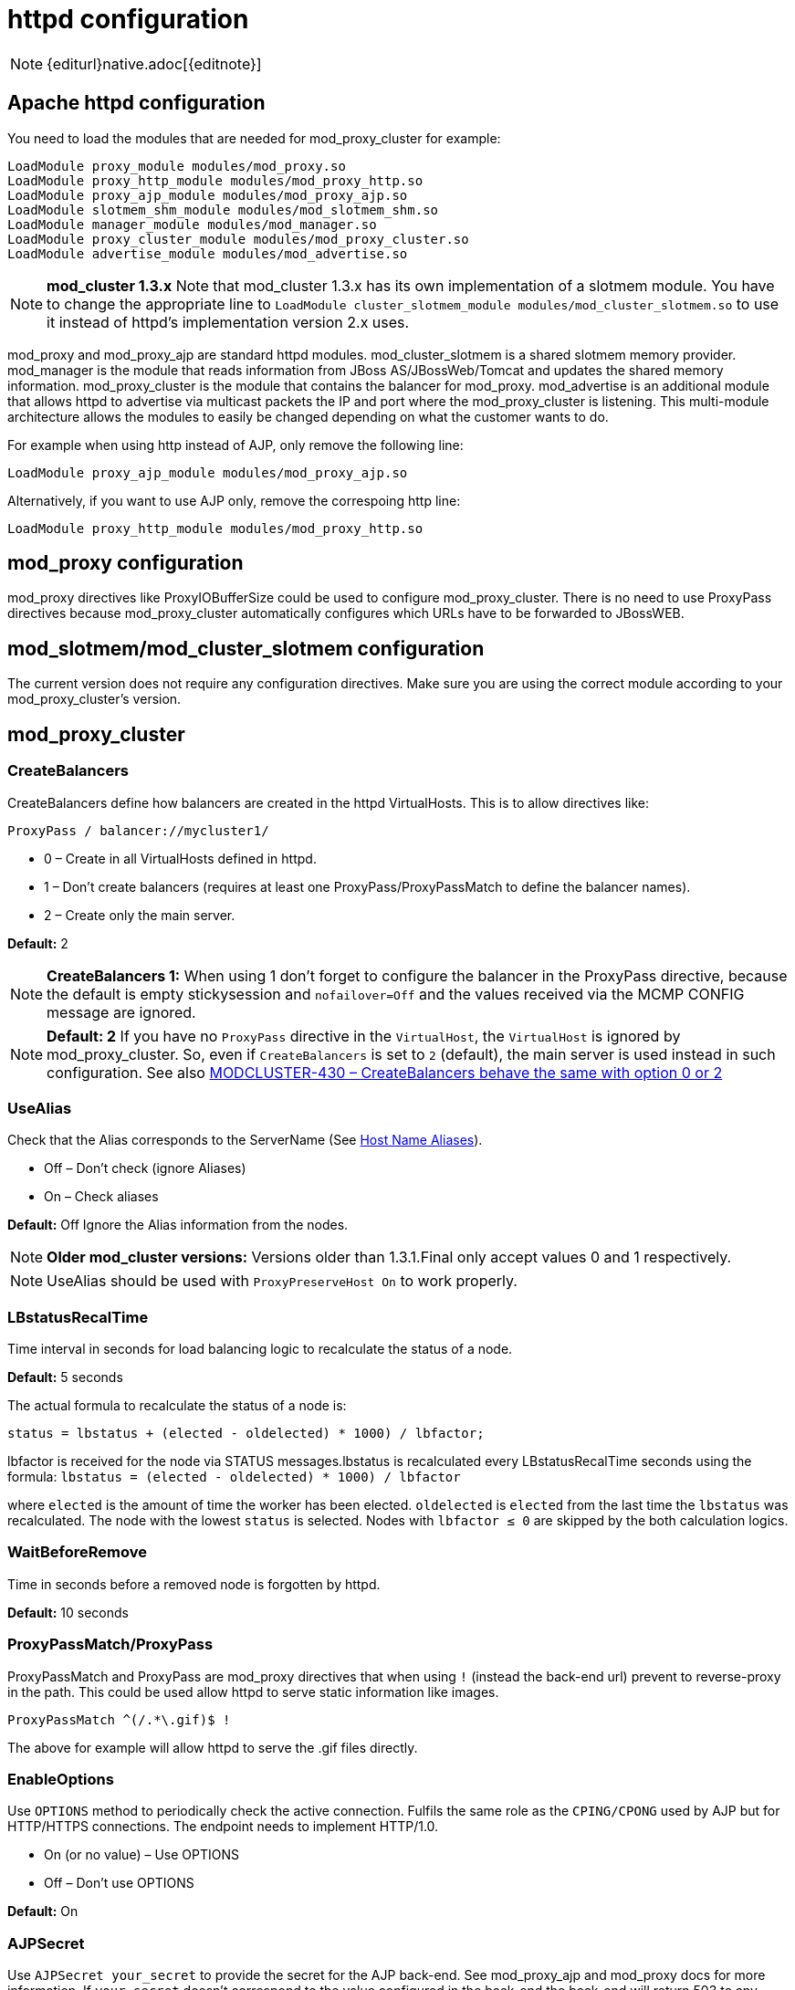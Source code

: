 [[httpd]]
= httpd configuration

NOTE: {editurl}native.adoc[{editnote}]

== Apache httpd configuration

You need to load the modules that are needed for mod_proxy_cluster for example:

[source]
----
LoadModule proxy_module modules/mod_proxy.so
LoadModule proxy_http_module modules/mod_proxy_http.so
LoadModule proxy_ajp_module modules/mod_proxy_ajp.so
LoadModule slotmem_shm_module modules/mod_slotmem_shm.so
LoadModule manager_module modules/mod_manager.so
LoadModule proxy_cluster_module modules/mod_proxy_cluster.so
LoadModule advertise_module modules/mod_advertise.so
----

NOTE: *mod_cluster 1.3.x* Note that mod_cluster 1.3.x has its own implementation of
a slotmem module. You have to change the appropriate line to
`LoadModule cluster_slotmem_module modules/mod_cluster_slotmem.so` to use it instead
of httpd's implementation version 2.x uses.

mod_proxy and mod_proxy_ajp are standard httpd modules. mod_cluster_slotmem is a shared slotmem
memory provider. mod_manager is the module that reads information from JBoss AS/JBossWeb/Tomcat
and updates the shared memory information. mod_proxy_cluster is the module that contains the
balancer for mod_proxy. mod_advertise is an additional module that allows httpd to advertise via
multicast packets the IP and port where the mod_proxy_cluster is listening. This multi-module
architecture allows the modules to easily be changed depending on what the customer wants to do.

For example when using http instead of AJP, only remove the following line:

[source]
----
LoadModule proxy_ajp_module modules/mod_proxy_ajp.so
----

Alternatively, if you want to use AJP only, remove the correspoing http line:

[source]
----
LoadModule proxy_http_module modules/mod_proxy_http.so
----

== mod_proxy configuration

mod_proxy directives like ProxyIOBufferSize could be used to configure mod_proxy_cluster. There is no need to use ProxyPass
directives because mod_proxy_cluster automatically configures which URLs have to be forwarded to JBossWEB.

== mod_slotmem/mod_cluster_slotmem configuration

The current version does not require any configuration directives. Make sure you are using the correct module
according to your mod_proxy_cluster's version.

== mod_proxy_cluster

=== CreateBalancers

CreateBalancers define how balancers are created in the httpd VirtualHosts. This is to allow directives like:

[source]
----
ProxyPass / balancer://mycluster1/
----

* 0 – Create in all VirtualHosts defined in httpd.

* 1 – Don't create balancers (requires at least one ProxyPass/ProxyPassMatch to define the balancer names).

* 2 – Create only the main server.

*Default:* 2

NOTE: *CreateBalancers 1:* When using 1 don't forget to configure the balancer in the ProxyPass directive, because the default is
empty stickysession and `nofailover=Off` and the values received via the MCMP CONFIG message are ignored.

NOTE: *Default: 2* If you have no `ProxyPass` directive in the `VirtualHost`, the `VirtualHost` is ignored
by mod_proxy_cluster. So, even if `CreateBalancers` is set to `2` (default), the main server is used instead
in such configuration.
See also https://issues.redhat.com/browse/MODCLUSTER-430[MODCLUSTER-430 – CreateBalancers behave the same with option 0 or 2]


=== UseAlias

Check that the Alias corresponds to the ServerName (See http://labs.jboss.com/file-access/default/members/jbossweb/freezone/docs/latest/config/host.html[Host Name Aliases]).

* Off – Don't check (ignore Aliases)
* On – Check aliases

*Default:* Off Ignore the Alias information from the nodes.

NOTE: *Older mod_cluster versions:* Versions older than 1.3.1.Final only accept values 0 and 1 respectively.

NOTE: UseAlias should be used with `ProxyPreserveHost On` to work properly.

=== LBstatusRecalTime
Time interval in seconds for load balancing logic to recalculate the status of a node.

*Default:* 5 seconds

The actual formula to recalculate the status of a node is:

[source]
----
status = lbstatus + (elected - oldelected) * 1000) / lbfactor;
----

lbfactor is received for the node via STATUS messages.lbstatus is recalculated every LBstatusRecalTime seconds using the formula:
`lbstatus = (elected - oldelected) * 1000) / lbfactor`

where `elected` is the amount of time the worker has been elected. `oldelected` is `elected` from the last time the `lbstatus`
was recalculated. The node with the lowest `status` is selected. Nodes with `lbfactor ≤ 0` are skipped by the both calculation logics.

=== WaitBeforeRemove

Time in seconds before a removed node is forgotten by httpd.

**Default:** 10 seconds

=== ProxyPassMatch/ProxyPass

ProxyPassMatch and ProxyPass are mod_proxy directives that when using `!` (instead the back-end url) prevent to
reverse-proxy in the path. This could be used allow httpd to serve static information like images.

[source]
----
ProxyPassMatch ^(/.*\.gif)$ !
----

The above for example will allow httpd to serve the .gif files directly.

=== EnableOptions

Use `OPTIONS` method to periodically check the active connection. Fulfils the same role as the `CPING/CPONG` used by AJP
but for HTTP/HTTPS connections. The endpoint needs to implement HTTP/1.0.

 * On (or no value) – Use OPTIONS
 * Off – Don't use OPTIONS

**Default:** On

=== AJPSecret

Use `AJPSecret your_secret` to provide the secret for the AJP back-end. See mod_proxy_ajp and mod_proxy docs for more
information. If `your_secret` doesn't correspond to the value configured in the back-end the back-end will return 503
to any request coming through the proxy.

=== EnableWsTunnel

Use ws or wss instead of http or https when creating nodes (allows WebSocket proxying).

=== WSUpgradeHeader

Use `WSUpgradeHeader value` to define the value of the upgrade header that is accepted (corresponds to
`ProxyPass upgrade=value`). Accepted values are following:

|===
| 2.0 (in development) | 1.3 | mod_proxy_wstunnel (used in the past) | Description

| `value`              | `value` | value                               | protocol name to check before using the WS tunnel
| `*`                  | `*`     | ANY                                 | read the header value from request
|                      |         | NONE                                | bypass the header check
|===

See `mod_proxy_http` documentation for more information.

=== ResponseFieldSize

Size in bytes of the HTTP/1.1 buffers of the workers, that limits the header size a webapp
can use (Note: In Tomcat there is  maxHttpHeaderSize that also limits it in the Connector).

**Default:** 8192

=== CacheShareFor

Time to cache the shared memory information in seconds.

**Default:** 0 (no-caching)

=== ModProxyClusterHCTemplate

Set of health check parameters to use with mod_proxy_cluster workers.

=== UseNocanon

When no ProxyPass or ProxyMatch match the URL, pass the raw URL path to the backend.

**Default:** Off

=== ResponseStatusCodeOnNoContext

Response code returned when `ProxyPass` or `ProxyMatch` doesn't have matching context
(see https://issues.redhat.com/browse/MODCLUSTER-801[MODCLUSTER-801]). (Since 1.3.20.Final)

*Default:* 404

=== ModProxyClusterThreadCount

Number of threads that should be created for watchdog logic. Must be positive. (Since 2.0)

**Default:** 16

=== DeterministicFailover

Controls whether a node upon failover is chosen deterministically.

**Default:** Off

== mod_manager

The Context of a mod_manger directive is VirtualHost except mentioned otherwise. **server config** means that it must be outside a
VirtualHost configuration. If not an error message will be displayed and httpd will not start.

=== EnableMCPMReceive

EnableMCPMReceive – allow the VirtualHost to receive Mod-Cluster Management Protocol (MCMP) messages. You need one
EnableMCPMReceive in your httpd configuration to allow mod_proxy_cluster to work, put it in the VirtualHost where you
configure advertise.

This directive was added to address the issue of receiving MCMP on arbitrary VirtualHosts which was problematic
due to accepting messages on insecure, unintended VirtualHosts.

**Default:** disabled (presence of the directive enables this functionality)

=== MemManagerFile

That is the base name for the names mod_manager will use to store configuration, generate keys for shared memory or lock
files. The value may be an absolute path name or a relative one (then it will be relative to the server root);
the directories will be created if needed. It is highly recommended that those files are placed on a local drive and not
an NFS share. (Context: **server config**)

**Default:** `$server_root/logs/`
++++
<script src="https://gist-it.appspot.com/github/modcluster/mod_proxy_cluster/blob/main/native/mod_manager/mod_manager.c?slice=521:538&footer=minimal"></script>
++++

=== Maxcontext

The maximum number of application contexts supported by mod_proxy_cluster. (Context: **server config**)

**Default:** 100 (If Maxhost is bigger than Maxcontext, then Maxcontext is increased to Maxhost.)

++++
<script src="https://gist-it.appspot.com/github/modcluster/mod_proxy_cluster/blob/main/native/mod_manager/mod_manager.c?slice=55:56&footer=minimal"></script>
++++

=== Maxnode

That is the maximum number of nodes supported by mod_proxy_cluster. (Context: **server config**)

**Default:** 20

++++
<script src="https://gist-it.appspot.com/github/modcluster/mod_proxy_cluster/blob/main/native/mod_manager/mod_manager.c?slice=56:57&footer=minimal"></script>
++++

=== Maxhost

That is the maximum number of hosts (Aliases) supported by mod_proxy_cluster. That is also the max number of balancers.
(Context: **server config**)

**Default:** 20 (If Maxnode is bigger than Maxhost, then Maxhost is increased to Maxnode.)

++++
<script src="https://gist-it.appspot.com/github/modcluster/mod_proxy_cluster/blob/main/native/mod_manager/mod_manager.c?slice=57:58&footer=minimal"></script>
++++

=== Maxsessionid

////
TODO
////

Maxsessionid: That is the number of active sessionid we store to give
number of active sessions in the mod_cluster-manager handler. A session
is inactive when mod_cluster doesn't receive any information from the
session in 5 minutes. (Context: server config)

**Default:** 0 (the logic is not activated).

=== MaxMCMPMaxMessSize

MaxMCMPMaxMessSize: Maximum size of MCMP messages. from other Max
directives.

**Default:** calculated from other Max directives. Min: 1024

=== ManagerBalancerName

ManagerBalancerName: That is the name of balancer to use when the JBoss
AS/JBossWeb/Tomcat doesn't provide a balancer name.

**Default:** mycluster

=== PersistSlots

PersistSlots: Tell mod_cluster_slotmem to persist the nodes, Alias and Context
in files. (Context: server config)

**Default:** Off

=== CheckNonce

CheckNonce: Switch check of nonce when using mod_cluster-manager
handler on | off

**Default:** on (Nonce checked)

=== AllowDisplay

AllowDisplay: Switch additional display on mod_cluster-manager main
page on | off

**Default:** off (Only version displayed)

=== AllowCmd

AllowCmd: Allow commands using mod_cluster-manager URL on | off


**Default:** on (Commands allowed)

=== ReduceDisplay

ReduceDisplay - Reduce the information the main mod_cluster-manager
page to allow more nodes in the page. on | off

**Default:** off (Full information displayed)

=== SetHandler mod_cluster-manager

SetHandler mod_cluster-manager: That is the handler to display the node
mod_proxy_cluster sees from the cluster. It displays the information about
the nodes like INFO and additionally counts the number of active
sessions.

[source]
----
<Location /mod_cluster-manager>
   SetHandler mod_cluster-manager
   Require ip 127.0.0
</Location>
----

When accessing the location you define in httpd.conf you get something
like:

image::native-mod-cluster-manager.jpg[]

Note that:

* **Transferred**: Corresponds to the POST data send to the back-end server.

* **Connected**: Corresponds to the number of requests been processed when the
mod_proxy_cluster status page was requested.

* **sessions**: Corresponds to the number of sessions mod_proxy_cluster report as
active (on which there was a request during the past 5 minutes). That
field is not present when Maxsessionid is zero.

=== mod_advertise

mod_advertise uses multicast packets to advertise the VirtualHost where it is
configured that must be the same VirtualHost where mod_manager is defined. Of
course at least one mod_advertise must be in the VirtualHost to allow
mod_proxy_cluster to find the right IP and port to give to the ClusterListener.

=== ServerAdvertise

* ServerAdvertise On – Use the advertise mechanism to tell the JBoss
AS/JBossWeb/Tomcat to whom it should send the cluster information.

* ServerAdvertise On http://hostname:port – Tell the hostname and port to use.
Only needed if the VirtualHost is not defined correctly, if the VirtualHost is
a http://httpd.apache.org/docs/2.4/vhosts/name-based.html[Name-based Virtual Host]
or when VirtualHost is not used.

* ServerAdvertise Off – Don't use the advertise mechanism.

**Default:** Off. (Any Advertise directive in a VirtualHost sets it to On in
the VirtualHost)

=== AdvertiseGroup

AdvertiseGroup IP:port: That is the multicast address to use (something like 232.0.0.2:8888 for example).
IP should correspond to AdvertiseGroupAddress and port to AdvertisePort in the JBoss AS/JBossWeb/Tomcat configuration.
Note that if JBoss AS is used and the -u startup switch is included in the AS startup command, the default AdvertiseGroupAddress
is the value passed via the -u. If port is missing the default port will be used: 23364.

**Default:** 224.0.1.105:23364.

=== AdvertiseFrequency

AdvertiseFrequency seconds[.miliseconds]: Time between the multicast
messages advertising the IP and port.

**Default:** 10

=== AdvertiseSecurityKey

AdvertiseSecurityKey value: key string used to verify advertisements checksums. If configured on either side the verification
is required. Both sides must use the same security key.

**Default:** No default value.

=== AdvertiseManagerUrl

AdvertiseManagerUrl value: Not used in this version (It is sent in the X-Manager-Url: value header). That is the URL that
JBoss AS/JBossWeb/Tomcat should use to send information to mod_cluster

**Default:** No default value. Information not sent.

=== AdvertiseBindAddress

AdvertiseBindAddress IP:port: That is the address and port httpd is bind to send the multicast messages.
This allow to specify an address on multi IP address boxes.

**Default:** 0.0.0.0:23364

== Minimal Example

Beware of the different names of `mod_cluster_slotmem.so` and `mod_slotmem.so` between mod_cluster 1.3.x and older versions.
The 2.x version uses Apache HTTP Server's `mod_slotmem_shm.so`.

=== mod_proxy_cluster 2.x with Apache HTTP Server 2.4.x

[source]
----
LoadModule proxy_module       modules/mod_proxy.so
LoadModule proxy_http_module  modules/mod_proxy_http.so
LoadModule proxy_ajp_module   modules/mod_proxy_ajp.so
LoadModule slotmem_shm_module modules/mod_slotmem_shm.so

LoadModule manager_module       modules/mod_manager.so
LoadModule proxy_cluster_module modules/mod_proxy_cluster.so
LoadModule advertise_module     modules/mod_advertise.so
LoadModule watchdog_module      modules/mod_watchdog.so

<IfModule manager_module>
  Listen 6666
  ServerName localhost
  <VirtualHost *:6666>

  # Where your worker nodes connect from
  <Location />
     Require ip 127.0.0
  </Location>

  ServerAdvertise On
  EnableMCPMReceive

  # Where administrator reads the console from
  <Location /mod_cluster-manager>
     SetHandler mod_cluster-manager
     Require ip 127.0.0
  </Location>

  </VirtualHost>
</IfModule>
----

For mod_proxy_cluster 1.3.x you have to change the slotmem module to:

[source]
----
LoadModule cluster_slotmem_module modules/mod_cluster_slotmem.so
----

== Building httpd modules

mod_cluster 1.3.x and older, both httpd modules and Tomcat/WildFly java libraries reside in the
https://github.com/modcluster/mod_cluster[mod_cluster] repository, see appropriate branches. New
development of mod_cluster httpd modules takes place under a new name mod_proxy_cluster in the
new repository https://github.com/modcluster/mod_proxy_cluster[mod_proxy_cluster].

See https://asciinema.org/a/7563u1eu6o5jlg3a0gk4wv69f?t=52[ASCII recorded tutorial] on httpd modules
compilation with your own system's httpd.

=== Build from sources on Windows

We assume you already have a functional Apache HTTP Server on Windows. This example works with
Apache Lounge HTTP Server.
We also assume the system has MS Visual Studio (Community Edition is ample) and CMake installed.
The example operates in cmder shell, but it is not mandatory. A simple Windows cmd prompt would work too.

 * Download the https://www.apachelounge.com/download/[Apache Lounge distribution]. Our example uses
   https://www.apachelounge.com/download/VS17/binaries/httpd-2.4.58-win64-VS17.zip[httpd-2.4.58-win64-VS17.zip].
 * unzipped:

[source]
----
C:\Users\%username%
ls
httpd-2.4.58-win64-VS17/ httpd-2.4.58-win64-VS17.zip
----

 * Clone mod_proxy_cluster sources git:

[source]
----
git clone https://github.com/modcluster/mod_proxy_cluster.git
----

or download https://github.com/modcluster/mod_proxy_cluster/archive/main.zip[zipped main branch directly].

* Proceed with env vars set and CMake build directory preparation:

[source]
----
C:\Users\%username%\mod_proxy_cluster\native (main)
mkdir build

C:\Users\%username%\mod_proxy_cluster\native (main)
cd build\

C:\Users\%username%\mod_proxy_cluster\native\build (main)
vcvars64.bat
----

Here comes the only slightly tricky part: Apache Lounge httpd ships all necessary *.lib files with exported symbols but
for mod_proxy. Since mod_proxy is our dependency, we have to generate these exported symbols from mod_proxy dll.

[source]
----
dumpbin /exports C:\Users\%username%\Apache24\modules\mod_proxy.so> C:\Users\%username%\Apache24\modules\mod_proxy.exports

echo LIBRARY mod_proxy.so> C:\Users\%username%\Apache24\modules\mod_proxy.def

echo EXPORTS>> C:\Users\%username%\Apache24\modules\mod_proxy.def

for /f "skip=19 tokens=4" %A in (C:\Users\%username%\Apache24\modules\mod_proxy.exports) do echo %A >> C:\Users\%username%\Apache24\modules\mod_proxy.def

lib /def:C:\Users\%username%\Apache24\modules\mod_proxy.def /OUT:C:\Users\%username%\Apache24\modules\mod_proxy.lib /MACHINE:X64 /NAME:mod_proxy.so
----

Let's run CMake:

[source]
----
C:\Users\%username%\mod_proxy_cluster\native\build (main)
cmake ../ -G "NMake Makefiles" -DCMAKE_BUILD_TYPE=Release -DAPR_LIBRARY=C:\Users\%username%\Apache24\lib\libapr-1.lib -DAPR_INCLUDE_DIR=C:\Users\%username%\Apache24\include\ -DAPACHE_INCLUDE_DIR=C:\Users\%username%\Apache24\include\ -DAPRUTIL_LIBRARY=C:\Users\%username%\Apache24\lib\libaprutil-1.lib -DAPRUTIL_INCLUDE_DIR=C:\Users\%username%\Apache24\include\ -DAPACHE_LIBRARY=C:\Users\%username%\Apache24\lib\libhttpd.lib -DPROXY_LIBRARY=C:\Users\%username%\Apache24\modules\mod_proxy.lib
-- Found APR: C:/Users/karm/Apache24/lib/libapr-1.lib
-- Found APRUTIL: C:/Users/karm/Apache24/lib/libaprutil-1.lib
-- Found APACHE: C:/Users/karm/Apache24/include
-- Build files have been written to: C:/Users/karm/mod_proxy_cluster/native/build
----

Compile

[source]
----
C:\Users\%username%\mod_proxy_cluster\native\build (main)
nmake
----

Directory modules now contains all necessary modules:

[source]
----
C:\Users\%username%\mod_proxy_cluster\native\build (main)
copy modules\*.so C:\Users\%username%\Apache24\modules\
'modules/mod_advertise.so' -> 'C:/Users/karm/Apache24/modules/mod_advertise.so'
'odules/mod_manager.so' -> 'C:/Users/karm/Apache24/modules/mod_manager.so'
'modules/mod_proxy_cluster.so' -> 'C:/Users/karm/Apache24/modules/mod_proxy_cluster.so'
----

Done.

=== Build from sources on Linux/Unix

As for Windows, you can download the httpd bundle as well from https://dlcdn.apache.org/httpd/[here].
Alternatively, you can use your distribution's repositories (on Fedora, you can install httpd simply
by executing `dnf install httpd`), or you can build httpd from sources.

To build httpd-2.4.x from its sources see http://httpd.apache.org/docs/2.4/install.html[ASF httpd 2.4 doc].

Download the sources and configure httpd with following:

[source, bash]
----
./configure --prefix=apache_installation_directory \
            --with-included-apr \
            --enable-proxy-ajp \
            --enable-so \
            --enable-proxy \
            --enable-proxy-http \
            --enable-proxy-hcheck \
            --with-port=8000 \
            --with-libxml2
----

NOTE: Please bear in mind that the exact arguments/flags might differ based on your library choosing. Always
consult the documentation.

NOTE: In case you want to use httpd for development purposes, you might find useful adding
`--enable-maintainer-mode` flag.

Build (`make`) and install (`make install`) httpd as configured.

=== Build the modules of mod_proxy_cluster

You need an httpd installation with mod_proxy (`--enable-proxy`) and ajp
protocol (`--enable-proxy-ajp`) enabled and with dso enabled (`--enable-so`).

Download the mod_proxy_cluster sources:

[source, bash]
----
git clone git://github.com/modcluster/mod_proxy_cluster.git
----

or download https://github.com/modcluster/mod_proxy_cluster/archive/main.zip[zipped main branch directly].

Build the mod_proxy_cluster's modules components, for each subdirectory
advertise, mod_manager and mod_proxy_cluster do following:

[source,bash]
----
sh buildconf
./configure --with-apxs=apxs_file_location
make clean
make
cp *.so $APACHE_DIR/modules
----

or alternatively using CMake:

[source,bash]
----
# create a new subdirectory within native/ directory
mkdir build
cd build
cmake ..
make
cp modules/*so $APACHE_DIR/modules
----

Where `$APACHE_DIR` is the location of the installed httpd.

The https://httpd.apache.org/docs/trunk/programs/apxs.html[apxs] file can be
found in your $APACHE_DIR/bin directory.

NOTE: You can ignore the libtool message on most platforms
(`libtool: install: warning: remember to run `libtool --finish $APACHE_DIR/modules'`).

NOTE: For mod_proxy_cluster 1.3.x you have to build mod_cluster_slotmem with the rest of modules.

Once that is done use Apache httpd configuration to configure mod_proxy_cluster.

=== Configuration

////
TODO
////


A minimal configuration for mod_proxy_cluster to work is needed in httpd.
A listener must be added in JWS/Tomcat's conf/server.xml.

The httpd.conf is located in *httpd/conf/* directory. To quickly test that
everything is in place, add the configuration from
link:#mod_proxy_cluster-2-x-with-apache-http-server-2-4-x[the minimal example].

To start httpd do the following:

[source, bash]
----
httpd/sbin/apachectl start
----

NOTE: Make sure to use SSL before going in production.
